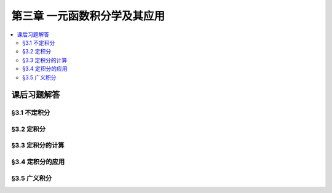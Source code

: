 第三章  一元函数积分学及其应用
^^^^^^^^^^^^^^^^^^^^^^^^^^^^^^^^^^^^

..  contents:: :local:


课后习题解答
=========================

§3.1 不定积分
---------------------

§3.2 定积分
---------------------

§3.3 定积分的计算
---------------------

§3.4 定积分的应用
---------------------

§3.5 广义积分
---------------------
